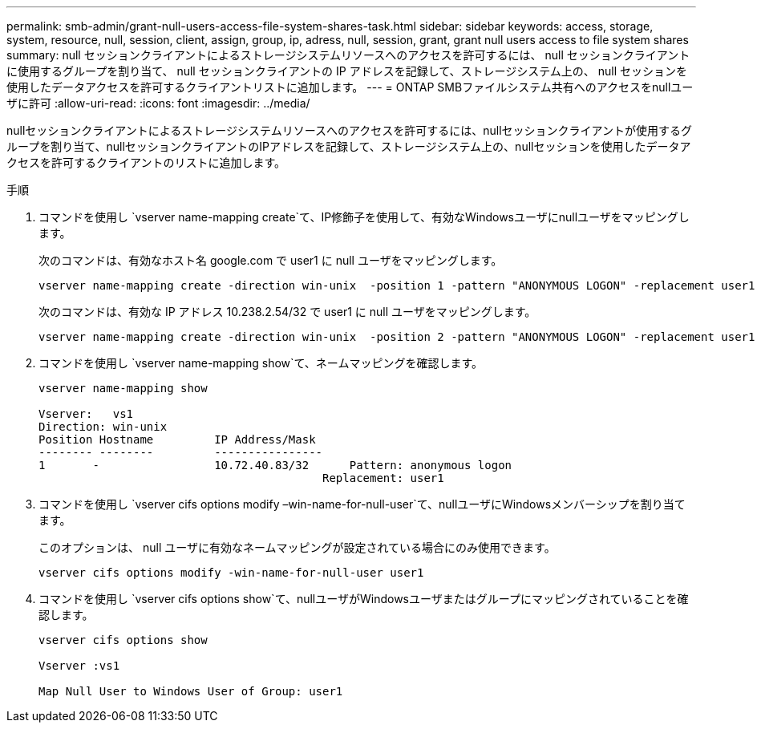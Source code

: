 ---
permalink: smb-admin/grant-null-users-access-file-system-shares-task.html 
sidebar: sidebar 
keywords: access, storage, system, resource, null, session, client, assign, group, ip, adress, null, session, grant, grant null users access to file system shares 
summary: null セッションクライアントによるストレージシステムリソースへのアクセスを許可するには、 null セッションクライアントに使用するグループを割り当て、 null セッションクライアントの IP アドレスを記録して、ストレージシステム上の、 null セッションを使用したデータアクセスを許可するクライアントリストに追加します。 
---
= ONTAP SMBファイルシステム共有へのアクセスをnullユーザに許可
:allow-uri-read: 
:icons: font
:imagesdir: ../media/


[role="lead"]
nullセッションクライアントによるストレージシステムリソースへのアクセスを許可するには、nullセッションクライアントが使用するグループを割り当て、nullセッションクライアントのIPアドレスを記録して、ストレージシステム上の、nullセッションを使用したデータアクセスを許可するクライアントのリストに追加します。

.手順
. コマンドを使用し `vserver name-mapping create`て、IP修飾子を使用して、有効なWindowsユーザにnullユーザをマッピングします。
+
次のコマンドは、有効なホスト名 google.com で user1 に null ユーザをマッピングします。

+
[listing]
----
vserver name-mapping create -direction win-unix  -position 1 -pattern "ANONYMOUS LOGON" -replacement user1 - hostname google.com
----
+
次のコマンドは、有効な IP アドレス 10.238.2.54/32 で user1 に null ユーザをマッピングします。

+
[listing]
----
vserver name-mapping create -direction win-unix  -position 2 -pattern "ANONYMOUS LOGON" -replacement user1 -address 10.238.2.54/32
----
. コマンドを使用し `vserver name-mapping show`て、ネームマッピングを確認します。
+
[listing]
----
vserver name-mapping show

Vserver:   vs1
Direction: win-unix
Position Hostname         IP Address/Mask
-------- --------         ----------------
1       -                 10.72.40.83/32      Pattern: anonymous logon
                                          Replacement: user1
----
. コマンドを使用し `vserver cifs options modify –win-name-for-null-user`て、nullユーザにWindowsメンバーシップを割り当てます。
+
このオプションは、 null ユーザに有効なネームマッピングが設定されている場合にのみ使用できます。

+
[listing]
----
vserver cifs options modify -win-name-for-null-user user1
----
. コマンドを使用し `vserver cifs options show`て、nullユーザがWindowsユーザまたはグループにマッピングされていることを確認します。
+
[listing]
----
vserver cifs options show

Vserver :vs1

Map Null User to Windows User of Group: user1
----

